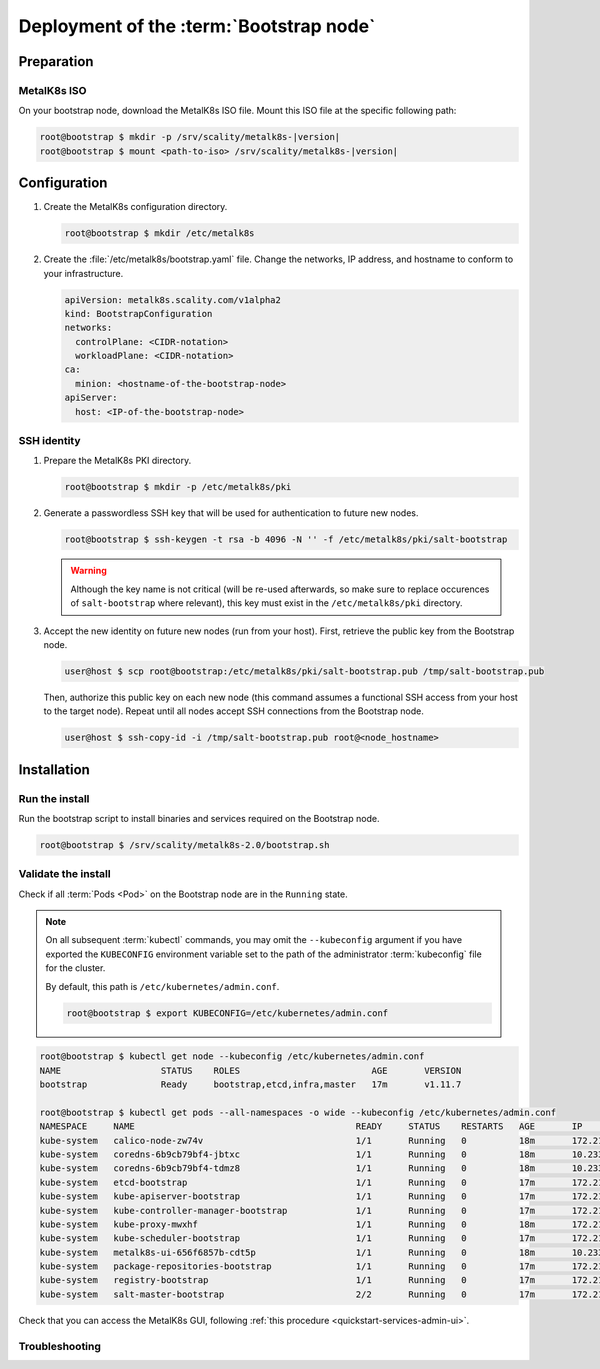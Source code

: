 Deployment of the :term:`Bootstrap node`
========================================

Preparation
-----------

MetalK8s ISO
^^^^^^^^^^^^
On your bootstrap node, download the MetalK8s ISO file.
Mount this ISO file at the specific following path:

.. code-block:: shell

   root@bootstrap $ mkdir -p /srv/scality/metalk8s-|version|
   root@bootstrap $ mount <path-to-iso> /srv/scality/metalk8s-|version|


.. _quickstart-bootstrap-config:

Configuration
-------------

#. Create the MetalK8s configuration directory.

   .. code-block:: shell

      root@bootstrap $ mkdir /etc/metalk8s

#. Create the :file:`/etc/metalk8s/bootstrap.yaml` file. Change the networks,
   IP address, and hostname to conform to your infrastructure.

   .. code-block:: yaml

      apiVersion: metalk8s.scality.com/v1alpha2
      kind: BootstrapConfiguration
      networks:
        controlPlane: <CIDR-notation>
        workloadPlane: <CIDR-notation>
      ca:
        minion: <hostname-of-the-bootstrap-node>
      apiServer:
        host: <IP-of-the-bootstrap-node>

.. todo::

   - Explain the role of this config file and its values
   - Add a note about setting HA for ``apiServer``


.. _quickstart-bootstrap-ssh:

SSH identity
^^^^^^^^^^^^
#. Prepare the MetalK8s PKI directory.

   .. code-block:: shell

      root@bootstrap $ mkdir -p /etc/metalk8s/pki

#. Generate a passwordless SSH key that will be used for authentication
   to future new nodes.

   .. code-block:: shell

      root@bootstrap $ ssh-keygen -t rsa -b 4096 -N '' -f /etc/metalk8s/pki/salt-bootstrap

   .. warning::

      Although the key name is not critical (will be re-used afterwards, so
      make sure to replace occurences of ``salt-bootstrap`` where relevant),
      this key must exist in the ``/etc/metalk8s/pki`` directory.

#. Accept the new identity on future new nodes (run from your host).
   First, retrieve the public key from the Bootstrap node.

   .. code-block:: shell

      user@host $ scp root@bootstrap:/etc/metalk8s/pki/salt-bootstrap.pub /tmp/salt-bootstrap.pub

   Then, authorize this public key on each new node (this command assumes a
   functional SSH access from your host to the target node). Repeat until all
   nodes accept SSH connections from the Bootstrap node.

   .. code-block:: shell

      user@host $ ssh-copy-id -i /tmp/salt-bootstrap.pub root@<node_hostname>


Installation
------------

Run the install
^^^^^^^^^^^^^^^
Run the bootstrap script to install binaries and services required on the
Bootstrap node.

.. code-block:: shell

   root@bootstrap $ /srv/scality/metalk8s-2.0/bootstrap.sh

Validate the install
^^^^^^^^^^^^^^^^^^^^
Check if all :term:`Pods <Pod>` on the Bootstrap node are in the
``Running`` state.

.. note::

   On all subsequent :term:`kubectl` commands, you may omit the
   ``--kubeconfig`` argument if you have exported the ``KUBECONFIG``
   environment variable set to the path of the administrator :term:`kubeconfig`
   file for the cluster.

   By default, this path is ``/etc/kubernetes/admin.conf``.

   .. code-block:: shell

      root@bootstrap $ export KUBECONFIG=/etc/kubernetes/admin.conf

.. code-block:: shell

   root@bootstrap $ kubectl get node --kubeconfig /etc/kubernetes/admin.conf
   NAME                   STATUS    ROLES                         AGE       VERSION
   bootstrap              Ready     bootstrap,etcd,infra,master   17m       v1.11.7

   root@bootstrap $ kubectl get pods --all-namespaces -o wide --kubeconfig /etc/kubernetes/admin.conf
   NAMESPACE     NAME                                          READY     STATUS    RESTARTS   AGE       IP             NODE                  NOMINATED NODE
   kube-system   calico-node-zw74v                             1/1       Running   0          18m       172.21.254.7   bootstrap.novalocal   <none>
   kube-system   coredns-6b9cb79bf4-jbtxc                      1/1       Running   0          18m       10.233.0.2     bootstrap.novalocal   <none>
   kube-system   coredns-6b9cb79bf4-tdmz8                      1/1       Running   0          18m       10.233.0.4     bootstrap.novalocal   <none>
   kube-system   etcd-bootstrap                                1/1       Running   0          17m       172.21.254.7   bootstrap.novalocal   <none>
   kube-system   kube-apiserver-bootstrap                      1/1       Running   0          17m       172.21.254.7   bootstrap.novalocal   <none>
   kube-system   kube-controller-manager-bootstrap             1/1       Running   0          17m       172.21.254.7   bootstrap.novalocal   <none>
   kube-system   kube-proxy-mwxhf                              1/1       Running   0          18m       172.21.254.7   bootstrap.novalocal   <none>
   kube-system   kube-scheduler-bootstrap                      1/1       Running   0          17m       172.21.254.7   bootstrap.novalocal   <none>
   kube-system   metalk8s-ui-656f6857b-cdt5p                   1/1       Running   0          18m       10.233.0.3     bootstrap.novalocal   <none>
   kube-system   package-repositories-bootstrap                1/1       Running   0          17m       172.21.254.7   bootstrap.novalocal   <none>
   kube-system   registry-bootstrap                            1/1       Running   0          17m       172.21.254.7   bootstrap.novalocal   <none>
   kube-system   salt-master-bootstrap                         2/2       Running   0          17m       172.21.254.7   bootstrap.novalocal   <none>

Check that you can access the MetalK8s GUI, following
:ref:`this procedure <quickstart-services-admin-ui>`.

Troubleshooting
^^^^^^^^^^^^^^^

.. todo::

   - Mention ``/var/log/metalk8s-bootstrap.log`` and the command-line options
     for verbosity.
   - Add Salt master/minion logs, and explain how to run a specific state from
     the Salt master.
   - Then refer to a troubleshooting section in the installation guide.
